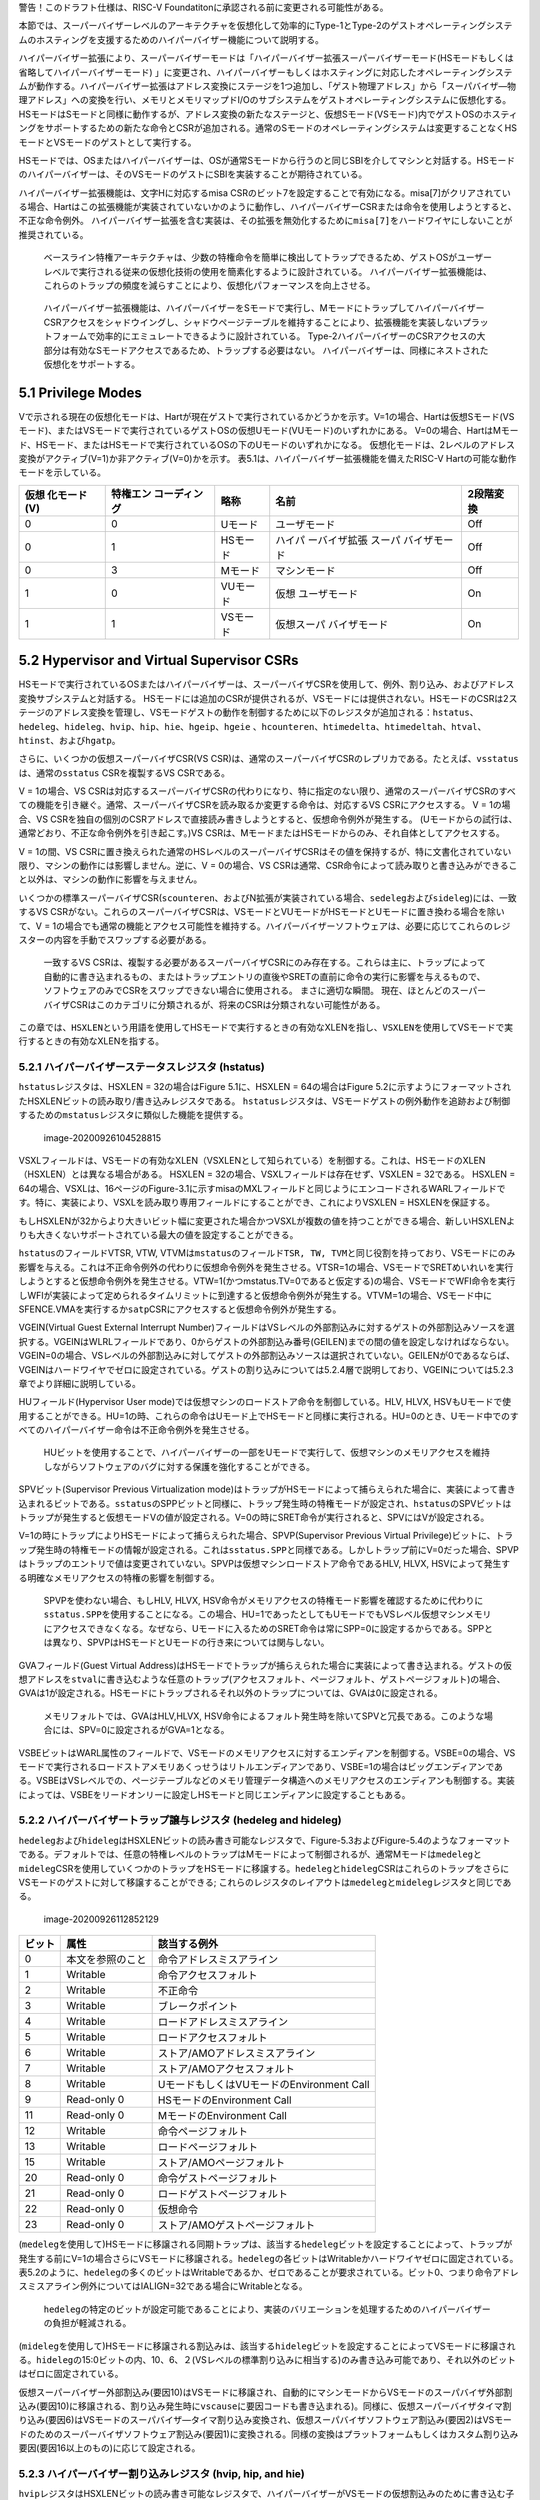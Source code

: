 警告！このドラフト仕様は、RISC-V
Foundatitonに承認される前に変更される可能性がある。

本節では、スーパーバイザーレベルのアーキテクチャを仮想化して効率的にType-1とType-2のゲストオペレーティングシステムのホスティングを支援するためのハイパーバイザー機能について説明する。

ハイパーバイザー拡張により、スーパーバイザーモードは「ハイパーバイザー拡張スーパーバイザーモード(HSモードもしくは省略してハイパーバイザーモード)
」に変更され、ハイパーバイザーもしくはホスティングに対応したオペレーティングシステムが動作する。ハイパーバイザー拡張はアドレス変換にステージを1つ追加し、「ゲスト物理アドレス」から「スーパバイザ―物理アドレス」への変換を行い、メモリとメモリマップドI/Oのサブシステムをゲストオペレーティングシステムに仮想化する。HSモードはSモードと同様に動作するが、アドレス変換の新たなステージと、仮想Sモード(VSモード)内でゲストOSのホスティングをサポートするための新たな命令とCSRが追加される。通常のSモードのオペレーティングシステムは変更することなくHSモードとVSモードのゲストとして実行する。

HSモードでは、OSまたはハイパーバイザーは、OSが通常Sモードから行うのと同じSBIを介してマシンと対話する。HSモードのハイパーバイザーは、そのVSモードのゲストにSBIを実装することが期待されている。

ハイパーバイザー拡張機能は、文字Hに対応するmisa
CSRのビット7を設定することで有効になる。misa[7]がクリアされている場合、Hartはこの拡張機能が実装されていないかのように動作し、ハイパーバイザーCSRまたは命令を使用しようとすると、
不正な命令例外。
ハイパーバイザー拡張を含む実装は、その拡張を無効化するために\ ``misa[7]``\ をハードワイヤにしないことが推奨されている。

   ベースライン特権アーキテクチャは、少数の特権命令を簡単に検出してトラップできるため、ゲストOSがユーザーレベルで実行される従来の仮想化技術の使用を簡素化するように設計されている。
   ハイパーバイザー拡張機能は、これらのトラップの頻度を減らすことにより、仮想化パフォーマンスを向上させる。

..

   ハイパーバイザー拡張機能は、ハイパーバイザーをSモードで実行し、MモードにトラップしてハイパーバイザーCSRアクセスをシャドウイングし、シャドウページテーブルを維持することにより、拡張機能を実装しないプラットフォームで効率的にエミュレートできるように設計されている。
   Type-2ハイパーバイザーのCSRアクセスの大部分は有効なSモードアクセスであるため、トラップする必要はない。
   ハイパーバイザーは、同様にネストされた仮想化をサポートする。

5.1 Privilege Modes
-------------------

Vで示される現在の仮想化モードは、Hartが現在ゲストで実行されているかどうかを示す。V=1の場合、Hartは仮想Sモード(VSモード)、またはVSモードで実行されているゲストOSの仮想Uモード(VUモード)のいずれかにある。
V=0の場合、HartはMモード、HSモード、またはHSモードで実行されているOSの下のUモードのいずれかになる。
仮想化モードは、2レベルのアドレス変換がアクティブ(V=1)か非アクティブ(V=0)かを示す。
表5.1は、ハイパーバイザー拡張機能を備えたRISC-V
Hartの可能な動作モードを示している。

+--------------+--------------+----------+--------------+-----------+
| 仮想         | 特権エン     | 略称     | 名前         | 2段階変換 |
| 化モード(V)  | コーディング |          |              |           |
+==============+==============+==========+==============+===========+
| 0            | 0            | Uモード  | ユーザモード | Off       |
+--------------+--------------+----------+--------------+-----------+
| 0            | 1            | HSモード | ハイパ       | Off       |
|              |              |          | ーバイザ拡張 |           |
|              |              |          | スーパ       |           |
|              |              |          | バイザモード |           |
+--------------+--------------+----------+--------------+-----------+
| 0            | 3            | Mモード  | マシンモード | Off       |
+--------------+--------------+----------+--------------+-----------+
| 1            | 0            | VUモード | 仮想         | On        |
|              |              |          | ユーザモード |           |
+--------------+--------------+----------+--------------+-----------+
| 1            | 1            | VSモード | 仮想スーパ   | On        |
|              |              |          | バイザモード |           |
+--------------+--------------+----------+--------------+-----------+

5.2 Hypervisor and Virtual Supervisor CSRs
------------------------------------------

HSモードで実行されているOSまたはハイパーバイザーは、スーパーバイザCSRを使用して、例外、割り込み、およびアドレス変換サブシステムと対話する。
HSモードには追加のCSRが提供されるが、VSモードには提供されない。HSモードのCSRは2ステージのアドレス変換を管理し、VSモードゲストの動作を制御するために以下のレジスタが追加される：\ ``hstatus``\ 、\ ``hedeleg``\ 、\ ``hideleg``\ 、\ ``hvip``\ 、\ ``hip``\ 、\ ``hie``\ 、\ ``hgeip``\ 、\ ``hgeie``
、\ ``hcounteren``\ 、\ ``htimedelta``\ 、\ ``htimedeltah``\ 、\ ``htval``\ 、\ ``htinst``\ 、および\ ``hgatp``\ 。

さらに、いくつかの仮想スーパーバイザCSR(VS
CSR)は、通常のスーパーバイザCSRのレプリカである。たとえば、\ ``vsstatus``\ は、通常の\ ``sstatus``
CSRを複製するVS CSRである。

V = 1の場合、VS
CSRは対応するスーパーバイザCSRの代わりになり、特に指定のない限り、通常のスーパーバイザCSRのすべての機能を引き継ぐ。通常、スーパーバイザCSRを読み取るか変更する命令は、対応するVS
CSRにアクセスする。 V = 1の場合、VS
CSRを独自の個別のCSRアドレスで直接読み書きしようとすると、仮想命令例外が発生する。
(Uモードからの試行は、通常どおり、不正な命令例外を引き起こす。)VS
CSRは、MモードまたはHSモードからのみ、それ自体としてアクセスする。

V = 1の間、VS
CSRに置き換えられた通常のHSレベルのスーパーバイザCSRはその値を保持するが、特に文書化されていない限り、マシンの動作には影響しません。逆に、V
= 0の場合、VS
CSRは通常、CSR命令によって読み取りと書き込みができること以外は、マシンの動作に影響を与えません。

いくつかの標準スーパーバイザCSR(``scounteren``\ 、およびN拡張が実装されている場合、\ ``sedeleg``\ および\ ``sideleg``)には、一致するVS
CSRがない。これらのスーパーバイザCSRは、VSモードとVUモードがHSモードとUモードに置き換わる場合を除いて、V
=
1の場合でも通常の機能とアクセス可能性を維持する。ハイパーバイザーソフトウェアは、必要に応じてこれらのレジスターの内容を手動でスワップする必要がある。

   一致するVS
   CSRは、複製する必要があるスーパーバイザCSRにのみ存在する。これらは主に、トラップによって自動的に書き込まれるもの、またはトラップエントリの直後やSRETの直前に命令の実行に影響を与えるもので、ソフトウェアのみでCSRをスワップできない場合に使用される。
   まさに適切な瞬間。
   現在、ほとんどのスーパーバイザCSRはこのカテゴリに分類されるが、将来のCSRは分類されない可能性がある。

この章では、\ ``HSXLEN``\ という用語を使用してHSモードで実行するときの有効なXLENを指し、\ ``VSXLEN``\ を使用してVSモードで実行するときの有効なXLENを指する。

5.2.1 ハイパーバイザーステータスレジスタ (hstatus)
~~~~~~~~~~~~~~~~~~~~~~~~~~~~~~~~~~~~~~~~~~~~~~~~~~

``hstatus``\ レジスタは、HSXLEN = 32の場合はFigure 5.1に、HSXLEN =
64の場合はFigure
5.2に示すようにフォーマットされたHSXLENビットの読み取り/書き込みレジスタである。
``hstatus``\ レジスタは、VSモードゲストの例外動作を追跡および制御するための\ ``mstatus``\ レジスタに類似した機能を提供する。

.. figure:: figure51_52_hypervisor.PNG
   :alt: image-20200926104528815

   image-20200926104528815

VSXLフィールドは、VSモードの有効なXLEN（VSXLENとして知られている）を制御する。これは、HSモードのXLEN（HSXLEN）とは異なる場合がある。
HSXLEN = 32の場合、VSXLフィールドは存在せず、VSXLEN = 32である。 HSXLEN
=
64の場合、VSXLは、16ページのFigure-3.1に示すmisaのMXLフィールドと同じようにエンコードされるWARLフィールドです。特に、実装により、VSXLを読み取り専用フィールドにすることができ、これによりVSXLEN
= HSXLENを保証する。

もしHSXLENが32からより大きいビット幅に変更された場合かつVSXLが複数の値を持つことができる場合、新しいHSXLENよりも大きくないサポートされている最大の値を設定することができる。

``hstatus``\ のフィールドVTSR, VTW,
VTVMは\ ``mstatus``\ のフィールド\ ``TSR, TW, TVM``\ と同じ役割を持っており、VSモードにのみ影響を与える。これは不正命令例外の代わりに仮想命令例外を発生させる。VTSR=1の場合、VSモードでSRETめいれいを実行しようとすると仮想命令例外を発生させる。VTW=1(かつmstatus.TV=0であると仮定する)の場合、VSモードでWFI命令を実行しWFIが実装によって定められるタイムリミットに到達すると仮想命令例外が発生する。VTVM=1の場合、VSモード中にSFENCE.VMAを実行するか\ ``satp``\ CSRにアクセスすると仮想命令例外が発生する。

VGEIN(Virtual Guest External Interrupt
Number)フィールドはVSレベルの外部割込みに対するゲストの外部割込みソースを選択する。VGEINはWLRLフィールドであり、0からゲストの外部割込み番号(GEILEN)までの間の値を設定しなければならない。VGEIN=0の場合、VSレベルの外部割込みに対してゲストの外部割込みソースは選択されていない。GEILENが0であるならば、VGEINはハードワイヤでゼロに設定されている。ゲストの割り込みについては5.2.4層で説明しており、VGEINについては5.2.3章でより詳細に説明している。

HUフィールド(Hypervisor User
mode)では仮想マシンのロードストア命令を制御している。HLV, HLVX,
HSVもUモードで使用することができる。HU=1の時、これらの命令はUモード上でHSモードと同様に実行される。HU=0のとき、Uモード中でのすべてのハイパーバイザー命令は不正命令例外を発生させる。

   HUビットを使用することで、ハイパーバイザーの一部をUモードで実行して、仮想マシンのメモリアクセスを維持しながらソフトウェアのバグに対する保護を強化することができる。

SPVビット(Supervisor Previous Virtualization
mode)はトラップがHSモードによって捕らえられた場合に、実装によって書き込まれるビットである。\ ``sstatus``\ のSPPビットと同様に、トラップ発生時の特権モードが設定され、\ ``hstatus``\ のSPVビットはトラップが発生すると仮想モードVの値が設定される。V=0の時にSRET命令が実行されると、SPVにはVが設定される。

V=1の時にトラップによりHSモードによって捕らえられた場合、SPVP(Supervisor
Previous Virtual
Privilege)ビットに、トラップ発生時の特権モードの情報が設定される。これは\ ``sstatus.SPP``\ と同様である。しかしトラップ前にV=0だった場合、SPVPはトラップのエントリで値は変更されていない。SPVPは仮想マシンロードストア命令であるHLV,
HLVX, HSVによって発生する明確なメモリアクセスの特権の影響を制御する。

   SPVPを使わない場合、もしHLV, HLVX,
   HSV命令がメモリアクセスの特権モード影響を確認するために代わりに\ ``sstatus.SPP``\ を使用することになる。この場合、HU=1であったとしてもUモードでもVSレベル仮想マシンメモリにアクセスできなくなる。なぜなら、Uモードに入るためのSRET命令は常にSPP=0に設定するからである。SPPとは異なり、SPVPはHSモードとUモードの行き来については関与しない。

GVAフィールド(Guest Virtual
Address)はHSモードでトラップが捕らえられた場合に実装によって書き込まれる。ゲストの仮想アドレスを\ ``stval``\ に書き込むような任意のトラップ(アクセスフォルト、ページフォルト、ゲストページフォルト)の場合、GVAは1が設定される。HSモードにトラップされるそれ以外のトラップについては、GVAは0に設定される。

   メモリフォルトでは、GVAはHLV,HLVX,
   HSV命令によるフォルト発生時を除いてSPVと冗長である。このような場合には、SPV=0に設定されるがGVA=1となる。

VSBEビットはWARL属性のフィールドで、VSモードのメモリアクセスに対するエンディアンを制御する。VSBE=0の場合、VSモードで実行されるロードストアメモリあくっせうはリトルエンディアンであり、VSBE=1の場合はビッグエンディアンである。VSBEはVSレベルでの、ページテーブルなどのメモリ管理データ構造へのメモリアクセスのエンディアンも制御する。実装によっては、VSBEをリードオンリーに設定しHSモードと同じエンディアンに設定することもある。

5.2.2 ハイパーバイザートラップ譲与レジスタ (hedeleg and hideleg)
~~~~~~~~~~~~~~~~~~~~~~~~~~~~~~~~~~~~~~~~~~~~~~~~~~~~~~~~~~~~~~~~

``hedeleg``\ および\ ``hideleg``\ はHSXLENビットの読み書き可能なレジスタで、Figure-5.3およびFigure-5.4のようなフォーマットである。デフォルトでは、任意の特権レベルのトラップはMモードによって制御されるが、通常Mモードは\ ``medeleg``\ と\ ``mideleg``\ CSRを使用していくつかのトラップをHSモードに移譲する。\ ``hedeleg``\ と\ ``hideleg``\ CSRはこれらのトラップをさらにVSモードのゲストに対して移譲することができる;
これらのレジスタのレイアウトは\ ``medeleg``\ と\ ``mideleg``\ レジスタと同じである。

.. figure:: figure53_54_hedeleg_hideleg.PNG
   :alt: image-20200926112852129

   image-20200926112852129

====== ================ =========================================
ビット 属性             該当する例外
====== ================ =========================================
0      本文を参照のこと 命令アドレスミスアライン
1      Writable         命令アクセスフォルト
2      Writable         不正命令
3      Writable         ブレークポイント
4      Writable         ロードアドレスミスアライン
5      Writable         ロードアクセスフォルト
6      Writable         ストア/AMOアドレスミスアライン
7      Writable         ストア/AMOアクセスフォルト
8      Writable         UモードもしくはVUモードのEnvironment Call
9      Read-only 0      HSモードのEnvironment Call
11     Read-only 0      MモードのEnvironment Call
12     Writable         命令ページフォルト
13     Writable         ロードページフォルト
15     Writable         ストア/AMOページフォルト
20     Read-only 0      命令ゲストページフォルト
21     Read-only 0      ロードゲストページフォルト
22     Read-only 0      仮想命令
23     Read-only 0      ストア/AMOゲストページフォルト
====== ================ =========================================

(``medeleg``\ を使用して)HSモードに移譲される同期トラップは、該当する\ ``hedeleg``\ ビットを設定することによって、トラップが発生する前にV=1の場合さらにVSモードに移譲される。\ ``hedeleg``\ の各ビットはWritableかハードワイヤゼロに固定されている。表5.2のように、\ ``hedeleg``\ の多くのビットはWritableであるか、ゼロであることが要求されている。ビット0、つまり命令アドレスミスアライン例外についてはIALIGN=32である場合にWritableとなる。

   ``hedeleg``\ の特定のビットが設定可能であることにより、実装のバリエーションを処理するためのハイパーバイザーの負担が軽減される。

(``mideleg``\ を使用して)HSモードに移譲される割込みは、該当する\ ``hideleg``\ ビットを設定することによってVSモードに移譲される。\ ``hideleg``\ の15:0ビットの内、10、6、２(VSレベルの標準割り込みに相当する)のみ書き込み可能であり、それ以外のビットはゼロに固定されている。

仮想スーパーバイザー外部割込み(要因10)はVSモードに移譲され、自動的にマシンモードからVSモードのスーパバイザ外部割込み(要因10)に移譲される、割り込み発生時に\ ``vscause``\ に要因コードも書き込まれる)。同様に、仮想スーパーバイザタイマ割り込み(要因6)はVSモードのスーパバイザ―タイマ割り込み変換され、仮想スーパバイザソフトウェア割込み(要因2)はVSモードのためのスーパーバイザソフトウェア割込み(要因1)に変換される。同様の変換はプラットフォームもしくはカスタム割り込み要因(要因16以上のもの)に応じて設定される。

5.2.3 ハイパーバイザー割り込みレジスタ (hvip, hip, and hie)
~~~~~~~~~~~~~~~~~~~~~~~~~~~~~~~~~~~~~~~~~~~~~~~~~~~~~~~~~~~

``hvip``\ レジスタはHSXLENビットの読み書き可能なレジスタで、ハイパーバイザーがVSモードの仮想割込みのために書き込む子おtができる。\ ``hideleg``\ 内の書き込み可能なビットは、\ ``hvip``\ でも書き込み可能である。それ以外の\ ``hvip``\ 内のビットはゼロに固定されている。

.. figure:: hvip.PNG
   :alt: hvip

   hvip

``hvip``\ の標準的なビット(ビット15から0)をFigure
5.6に示す。\ ``hvip``\ レジスタ内のVSEIPを1に設定することで、VSレベルの割り込みがアサートされる;
VSTIPを設定することによりVSレベルのタイマ割り込みがアサートされる;
VSSIPを設定することによりVSレベルのソフトウェア割込みがアサートされる。

.. figure:: hvip_15_0.PNG
   :alt: hvip_15_0

   hvip_15_0

``hip``\ レジスタと\ ``hie``\ レジスタはHSXLENビットの読み書き可能なレジスタでHSレベルで\ ``sip``\ と\ ``sie``\ レジスタの代替レジスタである。\ ``hip``\ レジスタはVSレベルとハイパーバイザー固有の割り込みのペンディング状態を示す。\ ``hie``\ レジスタは\ ``hip``\ と同様の割り込みに対する許可状態を示す。\ ``sip``\ と\ ``sie``\ レジスタと同様に\ ``hip``\ と\ ``hie``\ レジスタの\ ``i``\ ビット目が設定され、かつスーパーバイザーレベルの割り込みがグローバルに有効化されている場合にHSモードに割り込みが挿入される。

.. figure:: hip.PNG
   :alt: image-20200927141049435

   image-20200927141049435

.. figure:: hie.PNG
   :alt: image-20200927141106358

   image-20200927141106358

``sie``\ レジスタ内の書き込み可能なビットでは、同じ場所の\ ``hip``\ と\ ``hie``\ レジスタはゼロに固定されている。従って\ ``sie``\ と\ ``hie``\ のゼロでないビットの場所は常に排他的であり、これは\ ``sip``\ と\ ``hip``\ についても同様である。

   ``hip``\ と\ ``hie``\ の有効なビットをHSレベルの\ ``sip``\ と\ ``sie``\ に配置することはできない。何故ならば、ハードウェアに実装されていないプラットフォームでハイパーバイザー拡張機能をソフトウェアがエミュレートできなくなるためである。

もし\ ``sie``\ のビット\ ``i``\ がゼロに固定されているならば、\ ``hip``\ の同じ場所のビットは書き込み可能か、読み込み専用である。\ ``hip``\ のビット\ ``i``\ が書き込み可能ならば、ペンディングしている割り込み\ ``i``\ は0を書き込むことでクリアすることができる。もし割り込み\ ``i``\ が\ ``hip``\ の\ ``i``\ ビットによりペンディング状態になり、\ ``hip``\ の\ ``i``\ ビットが読み込み専用である場合、\ ``hvip``\ の\ ``i``\ ビットをクリアすることにより割り込みをクリアするか、実装はペンディング中の割り込みをクリアするための任意の手法を提供しなければならない。

``hip``\ 中でペンディングになることができる割り込みは、\ ``hie``\ 中の同じ割込みに相当するビットが書き込み可能である。\ ``hie``\ の書き込み不可能なビットは0に固定されている。

``hip``\ および\ ``hie``\ の標準的なビット位置(ビット15からビット0まで)はFigure
5.9およびFigure 5.10のように構成されている。

.. figure:: hip_hie_standard_portion.PNG
   :alt: image-20200927141124178

   image-20200927141124178

``hip.SGEIP``\ および\ ``hie.SGEIE``\ はゲストの外部割込みをスーパバイザレベル(HSレベル)で受け付けるための割り込みペンディングビットと割り込み許可ビットである。SGEIPは\ ``hip``\ 内で読み込み専用で、CSRの\ ``hgeip``\ および\ ``hgeie``\ がゼロでない場合にのみ1が設定される(5.2.4節を参照のこと)。

``hip.VSEIP``\ および\ ``hie.VSEIE``\ はVSレベルの外部割込みを受け付けるための割り込みペンディングビットおよび割り込み許可ビットである。\ ``VSEIP``\ は読み込み専用ビットで、以下の割込みソースの論理和が設定される。

-  ``hvip``\ の\ ``VSEIP``\ ビット
-  ``hstatus.VGEIN``\ によって選択された\ ``hgeip``\ のビット
-  VSレベルに接続されるその他の任意のプラットフォーム固有外部割込みビット

``hip.VSTIP``\ および\ ``hie.VSTIE``\ はVSレベルタイマー割り込みの割り込みペンディングビットおよび割り込み許可ビットである。\ ``VSETIP``\ は\ ``hip``\ の読み込み専用ビットで、\ ``hvip.STIP``\ およびVSレベルに接続される他のプラットフォーム固有のタイマー割り込みシグナルの論理和が接続される。

``hip.VSSIP``\ および\ ``hie.VSSIE``\ はVSレベルソフトウェア割込みの割り込みペンディングビットおよび割り込み許可ビットである。\ ``hip``\ の\ ``VSSIP``\ ビットは\ ``hvip``\ の同じビットのエイリアスである(書き込み可能)。

HSモードに複数の割り込みが同時に到達した場合、以下の降順の優先度により割り込み処理が行われる：\ ``SEI, SSI, STI, SGEI, VSEI, VSSI, VSTI``\ 。

ハイパーバイザーゲスト外部割込みレジスタ(hgeip, hgeie)
~~~~~~~~~~~~~~~~~~~~~~~~~~~~~~~~~~~~~~~~~~~~~~~~~~~~~~

``hgeip``\ レジスタはHSXLENビットの読み込み専用レジスタで、Figure-5.11のようなレジスタレイアウトである。このレジスタはゲストの外部割込みのペンディング状態を示す。\ ``hgeie``\ レジスタはHSXLENビットの読み書き可能なレジスタで、Figure-5.12のようなレジスタレイアウトである。このレジスタ外部割込みの許可状態を示す。ゲストの外部割込み番号\ ``i``\ は、\ ``hgeip``\ と\ ``hgeie``\ の\ ``i``\ ビット目に格納されている。

.. figure:: figure_511_512_hgeip_hgeie.PNG
   :alt: figure_511_512_hgeip_hgeie

   figure_511_512_hgeip_hgeie

ゲストの外部割込みは、VSレベルの各仮想マシンから通知される割込みである。RISC-Vプラットフォームが、物理デバイスを直接ゲストOSの制御化に置き、ハイパーバイザーからの介入を最小化する(仮想マシンと物理デバイス間のパススルー、もしくはダイレクトアサインメントと呼ばれる)ような環境下では、デバイスからの割り込みは特定の仮想マシンへ直接通知される。\ ``hgeip``\ の各ビットは、割り込みコントローラから通知される1つの仮想HARTに対するすべてのペンディング中の割り込みをまとめている。複数デバイスからペンディング中の割り込みを識別するためには、ソフトウェアが割り込みコントローラを確認する必要がある。

   ゲストの外部割込みをサポートするためには、割り込みコントローラにより仮想マシンに直接挿入する割り込みをサポートする必要がある。

ゲストの外部割込みのために\ ``hgeip``\ および\ ``hgeie``\ に実装されているビットの数は「指定されておらず」ゼロの可能性がある。この数はGEILENとして表現される。ビット0を除いて、最下位ビットが最初に実装される。従ってGEILENがゼロでない場合、\ ``GEILEN:1``\ が\ ``hgeie``\ により書き込み可能であり、\ ``hgiep``\ および\ ``hgiee``\ においてそれ以外のビット位置はゼロに固定されている。

   1つの物理HARTで受信および処理されるゲスト外部割り込みのセットは、他のHARTで受信されるものとは異なる場合がある。1つの物理HARTのゲスト外部割り込み番号\ ``i``\ は、通常、他のHARTのゲスト外部割り込み\ ``i``\ と同じではないと予想される。
   1つの物理HARTについて、ゲストの外部割り込みを直接受信できる仮想HARTの最大数は、GEILENによって制限される。
   物理的なHARTごとに、この数の最大値は、RV32の場合は31、RV64の場合は63である。

   ハイパーバイザーは、GEILENに制限されることなく、任意の数の仮想HARTのデバイスをいつでも自由にエミュレートできる。
   割り込みの直接パススルー(直接割り当て)のみがGEILEN制限の影響を受ける。制限は、受信した個別の割り込みの数ではなく、そのような割り込みを受信する仮想HARTの数にある。
   1つの仮想HARTが受け取る可能性のある個別の割り込みの数は、割り込みコントローラーによって決定される。

レジスタ\ ``hgie``\ はスパーバイザレベル(HSレベル)のゲスト外部割込みを発生させるゲスト外部割込みのサブセットを選択する。\ ``hgeie``\ の割り込み許可ビットは\ ``hstatus.VGEIN``\ によって\ ``hgeip``\ により選択されるVSレベルの外部割込み信号の影響を与えない。

